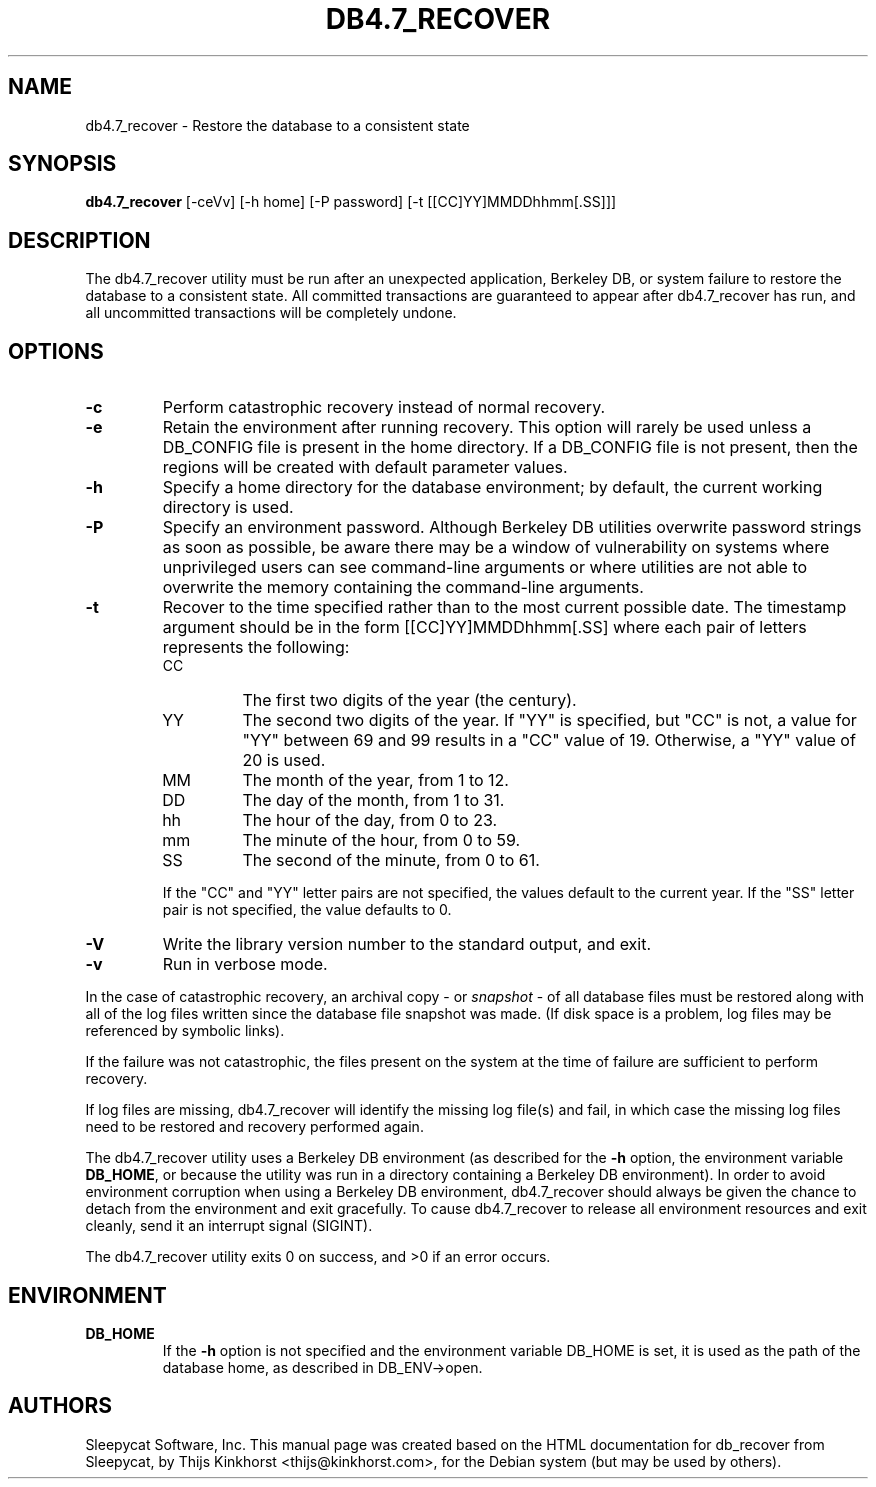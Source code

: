 .\" Manual Page for Berkely DB utils, created from upstream
.\" documentation by Thijs Kinkhorst <thijs@kinkhorst.com>.
.TH DB4.7_RECOVER 1 "28 January 2005"
.SH NAME
db4.7_recover \- Restore the database to a consistent state
.SH SYNOPSIS
.B db4.7_recover
[-ceVv] [-h home] [-P password] [-t [[CC]YY]MMDDhhmm[.SS]]]
.SH DESCRIPTION
The db4.7_recover utility must be run after an unexpected application, Berkeley
DB, or system failure to restore the database to a consistent state. All
committed transactions are guaranteed to appear after db4.7_recover has run, and
all uncommitted transactions will be completely undone.
.SH OPTIONS
.IP \fB\-c\fR
Perform catastrophic recovery instead of normal recovery.
.IP \fB\-e\fR
Retain the environment after running recovery.  This option
will rarely be used unless a DB_CONFIG file is present in the home
directory.  If a DB_CONFIG file is not present, then the regions will be
created with default parameter values.
.IP \fB\-h\fR
Specify a home directory for the database environment; by
default, the current working directory is used.
.IP \fB\-P\fR
Specify an environment password.  Although Berkeley DB utilities overwrite
password strings as soon as possible, be aware there may be a window of
vulnerability on systems where unprivileged users can see command-line
arguments or where utilities are not able to overwrite the memory
containing the command-line arguments.
.IP \fB\-t\fR
Recover to the time specified rather than to the most current possible
date.  The timestamp argument should be in the form
[[CC]YY]MMDDhhmm[.SS] where each pair of
letters represents the following:
.RS
.IP CC
The first two digits of the year (the century).
.IP YY
The second two digits of the year.  If "YY" is specified, but "CC" is not,
a value for "YY" between 69 and 99 results in a "CC" value of 19.  Otherwise,
a "YY" value of 20 is used.
.IP MM
The month of the year, from 1 to 12.
.IP DD
The day of the month, from 1 to 31.
.IP hh
The hour of the day, from 0 to 23.
.IP mm
The minute of the hour, from 0 to 59.
.IP SS
The second of the minute, from 0 to 61.
.RE
.IP
If the "CC" and "YY" letter pairs are not specified, the values default
to the current year.  If the "SS" letter pair is not specified, the value
defaults to 0.
.IP \fB\-V\fR
Write the library version number to the standard output, and exit.
.IP \fB\-v\fR
Run in verbose mode.
.PP
In the case of catastrophic recovery, an archival copy - or
\fIsnapshot\fR - of all database files must be restored along with
all of the log files written since the database file snapshot was made.
(If disk space is a problem, log files may be referenced by symbolic
links). 
.PP
If the failure was not catastrophic, the files present on the system at the
time of failure are sufficient to perform recovery.
.PP
If log files are missing, db4.7_recover will identify the missing
log file(s) and fail, in which case the missing log files need to be
restored and recovery performed again.
.PP
The db4.7_recover utility uses a Berkeley DB environment (as described for the
\fB-h\fR option, the environment variable \fBDB_HOME\fR, or
because the utility was run in a directory containing a Berkeley DB
environment).  In order to avoid environment corruption when using a
Berkeley DB environment, db4.7_recover should always be given the chance to
detach from the environment and exit gracefully.  To cause db4.7_recover
to release all environment resources and exit cleanly, send it an
interrupt signal (SIGINT).
.PP
The db4.7_recover utility exits 0 on success, and >0 if an error occurs.
.SH ENVIRONMENT
.IP \fBDB_HOME\fR
If the \fB-h\fR option is not specified and the environment variable
DB_HOME is set, it is used as the path of the database home, as described
in DB_ENV->open.
.SH AUTHORS
Sleepycat Software, Inc. This manual page was created based on
the HTML documentation for db_recover from Sleepycat,
by Thijs Kinkhorst <thijs@kinkhorst.com>,
for the Debian system (but may be used by others).
